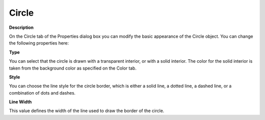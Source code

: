 

.. _Circle_Circle_Properties_-_Circle:


Circle
======

**Description** 

On the Circle tab of the Properties dialog box you can modify the basic appearance of the Circle object. You can change the following properties here:

**Type** 

You can select that the circle is drawn with a transparent interior, or with a solid interior. The color for the solid interior is taken from the background color as specified on the Color tab.

**Style** 

You can choose the line style for the circle border, which is either a solid line, a dotted line, a dashed line, or a combination of dots and dashes.

**Line Width** 

This value defines the width of the line used to draw the border of the circle.




